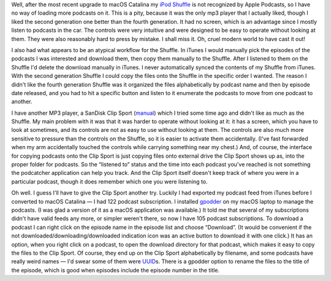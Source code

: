.. title: Apple Podcasts doesn't recognize my iPod Shuffle
.. slug: apple-podcasts-doesnt-recognize-my-ipod-shuffle
.. date: 2019-11-09 19:00:47 UTC-05:00
.. tags: ipod,shuffle,apple podcasts,mp3 player,clip sport
.. category: electronics
.. link: 
.. description: 
.. type: text

Well, after the most recent upgrade to macOS Catalina my `iPod
Shuffle`_ is not recognized by Apple Podcasts, so I have no way of
loading more podcasts on it.  This is a pity, because it was the only
mp3 player that I actually liked, though I liked the second generation
one better than the fourth generation.  It had no screen, which is an
advantage since I mostly listen to podcasts in the car.  The controls
were very intuitive and were designed to be easy to operate without
looking at them.  They were also reasonably hard to press by
mistake. I shall miss it.  Oh, cruel modern world to have cast it out!

I also had what appears to be an atypical workflow for the Shuffle.
In iTunes I would manually pick the episodes of the podcasts I was
interested and download them, then copy them manually to the Shuffle.
After I listened to them on the Shuffle I'd delete the download
manually in iTunes.  I never automatically synced the contents of my
Shuffle from iTunes.  With the second generation Shuffle I could copy
the files onto the Shuffle in the specific order I wanted.  The reason
I didn't like the fourth generation Shuffle was it organized the files
alphabetically by podcast name and then by episode date released, and
you had to hit a specific button and listen to it enumerate the
podcasts to move from one podcast to another.

I have another MP3 player, a SanDisk Clip Sport (manual_) which I
tried some time ago and didn't like as much as the Shuffle.  My main
problem with it was that it was harder to operate without looking at
it: it has a screen, which you have to look at sometimes, and its
controls are not as easy to use without looking at them.  The controls
are also much more sensitive to pressure than the controls on the
Shuffle, so it is easier to activate them accidentally.  (I've
fast forwarded when my arm accidentally touched the controls while
carrying something near my chest.)  And, of course, the interface for
copying podcasts onto the Clip Sport is just copying files onto
external drive the Clip Sport shows up as, into the proper folder for
podcasts. So the “listened to” status and the time into each podcast
you've reached is not something the podcatcher application can help
you track.  And the Clip Sport itself doesn't keep track of where you
were in a particular podcast, though it does remember which one you
were listening to.

Oh well.  I guess I'll have to give the Clip Sport another try.
Luckily I had exported my podcast feed from iTunes before I converted
to macOS Catalina — I had 122 podcast subscription.  I installed
gpodder_ on my macOS laptop to manage the podcasts. (I was glad a
version of it as a macOS application was available.) It told me that
several of my subscriptions didn't have valid feeds any more, or
simpler weren't there, so now I have 105 podcast subscriptions.  To
download a podcast I can right click on the episode name in the
episode list and choose “Download”.  (It would be convenient if the
not downloaded/downloading/downloaded indication icon was an active
button to download it with one click.)  It has an option, when you
right click on a podcast, to open the download directory for that
podcast, which makes it easy to copy the files to the Clip Sport.  Of
course, they end up on the Clip Sport alphabetically by filename, and
some podcasts have really weird names — I'd swear some of them were
UUID_\ s.  There is a gpodder option to rename the files to the title
of the episode, which is good when episodes include the episode number
in the title.

.. _`iPod Shuffle`: https://en.wikipedia.org/wiki/IPod_Shuffle
.. _manual: http://downloads.sandisk.com/downloads/um/clipsport-um.pdf
.. _gpodder: https://gpodder.github.io/
.. _UUID: https://en.wikipedia.org/wiki/Universally_unique_identifier
